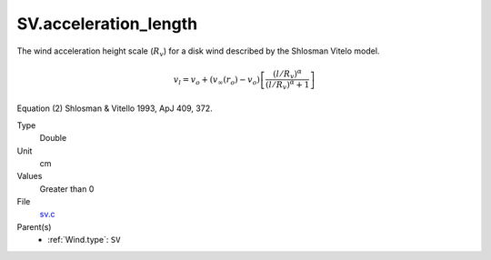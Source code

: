 SV.acceleration_length
======================
The wind acceleration height scale (:math:`R_v`) for a disk wind described by the
Shlosman Vitelo model.

.. math::
    v_l = v_o + (v_{\infty}(r_o)-v_o) \left[\frac {(l/R_v)^{\alpha}}{(l/R_v)^{\alpha}+1}\right]

Equation (2) Shlosman & Vitello 1993, ApJ 409, 372.

Type
  Double

Unit
  cm

Values
  Greater than 0

File
  `sv.c <https://github.com/sirocco-rt/sirocco/blob/master/source/sv.c>`_


Parent(s)
  * :ref:`Wind.type`: ``SV``


